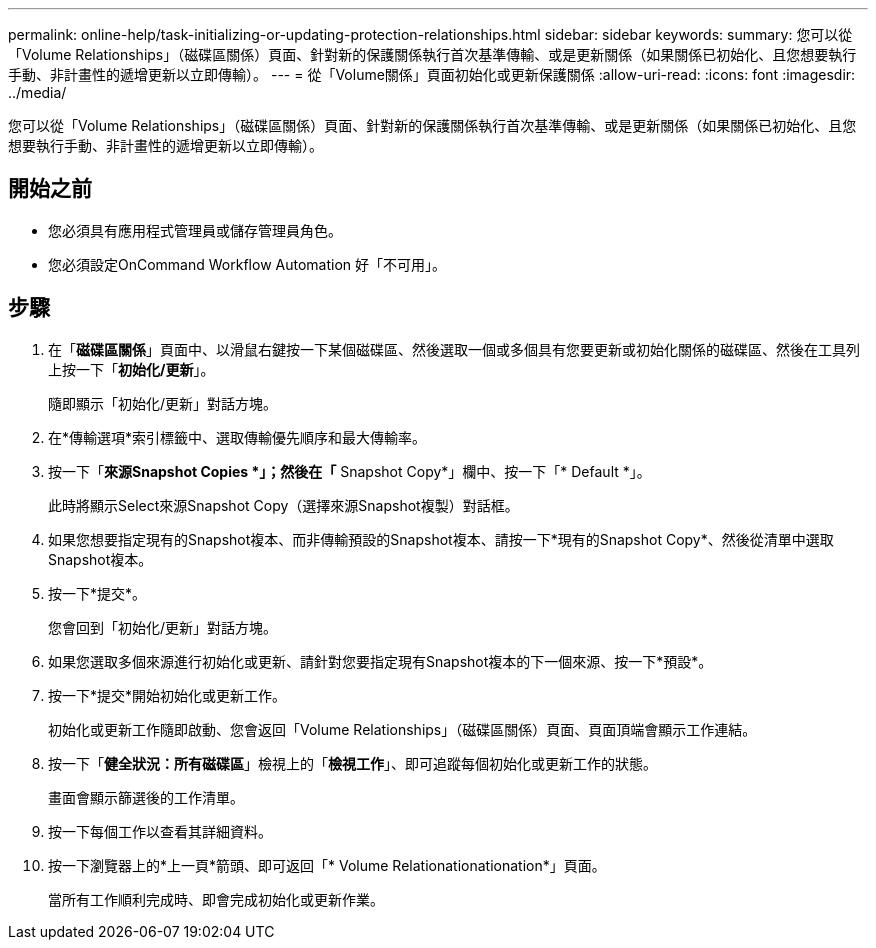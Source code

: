 ---
permalink: online-help/task-initializing-or-updating-protection-relationships.html 
sidebar: sidebar 
keywords:  
summary: 您可以從「Volume Relationships」（磁碟區關係）頁面、針對新的保護關係執行首次基準傳輸、或是更新關係（如果關係已初始化、且您想要執行手動、非計畫性的遞增更新以立即傳輸）。 
---
= 從「Volume關係」頁面初始化或更新保護關係
:allow-uri-read: 
:icons: font
:imagesdir: ../media/


[role="lead"]
您可以從「Volume Relationships」（磁碟區關係）頁面、針對新的保護關係執行首次基準傳輸、或是更新關係（如果關係已初始化、且您想要執行手動、非計畫性的遞增更新以立即傳輸）。



== 開始之前

* 您必須具有應用程式管理員或儲存管理員角色。
* 您必須設定OnCommand Workflow Automation 好「不可用」。




== 步驟

. 在「*磁碟區關係*」頁面中、以滑鼠右鍵按一下某個磁碟區、然後選取一個或多個具有您要更新或初始化關係的磁碟區、然後在工具列上按一下「*初始化/更新*」。
+
隨即顯示「初始化/更新」對話方塊。

. 在*傳輸選項*索引標籤中、選取傳輸優先順序和最大傳輸率。
. 按一下「*來源Snapshot Copies *」；然後在「* Snapshot Copy*」欄中、按一下「* Default *」。
+
此時將顯示Select來源Snapshot Copy（選擇來源Snapshot複製）對話框。

. 如果您想要指定現有的Snapshot複本、而非傳輸預設的Snapshot複本、請按一下*現有的Snapshot Copy*、然後從清單中選取Snapshot複本。
. 按一下*提交*。
+
您會回到「初始化/更新」對話方塊。

. 如果您選取多個來源進行初始化或更新、請針對您要指定現有Snapshot複本的下一個來源、按一下*預設*。
. 按一下*提交*開始初始化或更新工作。
+
初始化或更新工作隨即啟動、您會返回「Volume Relationships」（磁碟區關係）頁面、頁面頂端會顯示工作連結。

. 按一下「*健全狀況：所有磁碟區*」檢視上的「*檢視工作*」、即可追蹤每個初始化或更新工作的狀態。
+
畫面會顯示篩選後的工作清單。

. 按一下每個工作以查看其詳細資料。
. 按一下瀏覽器上的*上一頁*箭頭、即可返回「* Volume Relationationationation*」頁面。
+
當所有工作順利完成時、即會完成初始化或更新作業。


